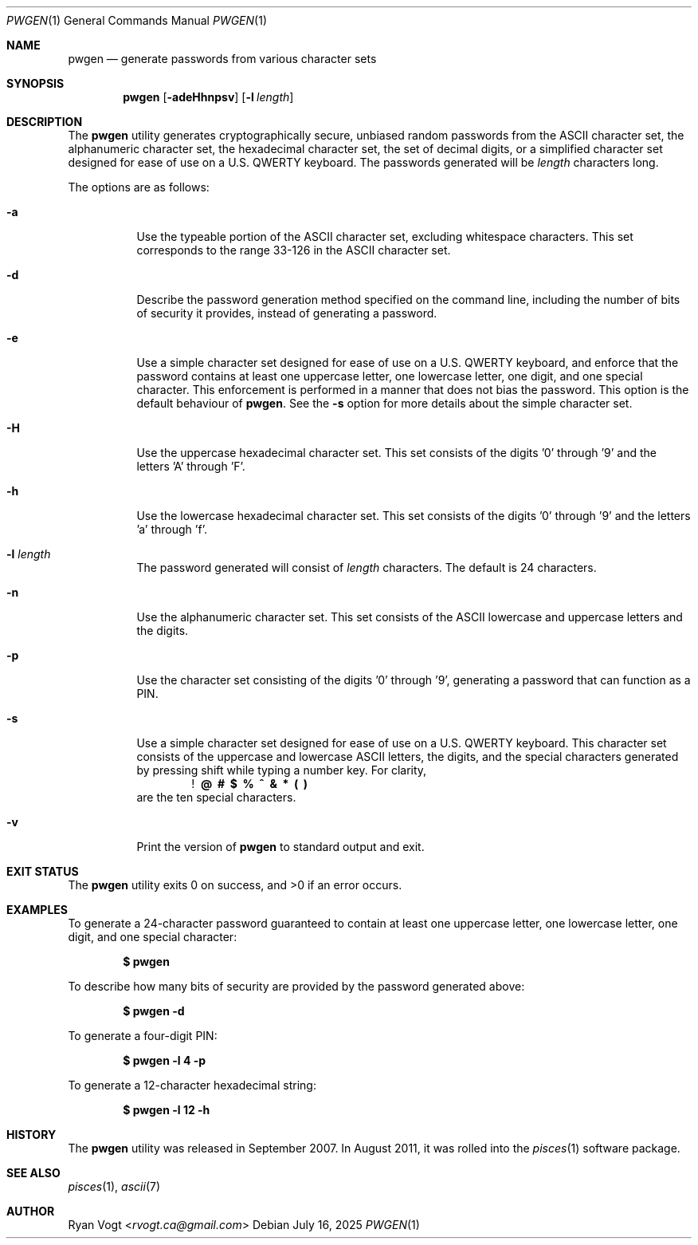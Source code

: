 .\" Copyright (c) 2008-2025 Ryan Vogt <rvogt.ca@gmail.com>
.\"
.\" Permission to use, copy, modify, and/or distribute this software for any
.\" purpose with or without fee is hereby granted, provided that the above
.\" copyright notice and this permission notice appear in all copies.
.\"
.\" THE SOFTWARE IS PROVIDED "AS IS" AND THE AUTHOR DISCLAIMS ALL WARRANTIES
.\" WITH REGARD TO THIS SOFTWARE INCLUDING ALL IMPLIED WARRANTIES OF
.\" MERCHANTABILITY AND FITNESS. IN NO EVENT SHALL THE AUTHOR BE LIABLE FOR
.\" ANY SPECIAL, DIRECT, INDIRECT, OR CONSEQUENTIAL DAMAGES OR ANY DAMAGES
.\" WHATSOEVER RESULTING FROM LOSS OF USE, DATA OR PROFITS, WHETHER IN AN
.\" ACTION OF CONTRACT, NEGLIGENCE OR OTHER TORTIOUS ACTION, ARISING OUT OF
.\" OR IN CONNECTION WITH THE USE OR PERFORMANCE OF THIS SOFTWARE.
.\"
.Dd July 16, 2025
.Dt PWGEN 1
.Os
.Sh NAME
.Nm pwgen
.Nd generate passwords from various character sets
.Sh SYNOPSIS
.Nm pwgen
.Op Fl adeHhnpsv
.Op Fl l Ar length
.Sh DESCRIPTION
The
.Nm
utility generates cryptographically secure, unbiased random passwords from the
ASCII character set, the alphanumeric character set, the hexadecimal character
set, the set of decimal digits, or a simplified character set designed for
ease of use on a U.S. QWERTY keyboard. The passwords generated will be
.Ar length
characters long.
.Pp
The options are as follows:
.Bl -tag -width Ds
.It Fl a
Use the typeable portion of the ASCII character set, excluding whitespace
characters. This set corresponds to the range 33-126 in the ASCII character
set.
.It Fl d
Describe the password generation method specified on the command line,
including the number of bits of security it provides, instead of generating a
password.
.It Fl e
Use a simple character set designed for ease of use on a U.S. QWERTY keyboard,
and enforce that the password contains at least one uppercase letter, one
lowercase letter, one digit, and one special character. This enforcement is
performed in a manner that does not bias the password. This option is the
default behaviour of
.Nm .
See the
.Fl s
option for more details about the simple character set.
.It Fl H
Use the uppercase hexadecimal character set. This set consists of the
digits '0' through '9' and the letters 'A' through 'F'.
.It Fl h
Use the lowercase hexadecimal character set. This set consists of the
digits '0' through '9' and the letters 'a' through 'f'.
.It Fl l Ar length
The password generated will consist of
.Ar length
characters. The default is 24 characters.
.It Fl n
Use the alphanumeric character set. This set consists of the ASCII lowercase
and uppercase letters and the digits.
.It Fl p
Use the character set consisting of the digits '0' through '9', generating a
password that can function as a PIN.
.It Fl s
Use a simple character set designed for ease of use on a U.S. QWERTY keyboard.
This character set consists of the uppercase and lowercase ASCII letters, the
digits, and the special characters generated by pressing shift while typing a
number key. For clarity,
.Dl ! \ @ \ # \ $ \ % \ ^ \ & \ * \ ( \ )
are the ten special characters.
.It Fl v
Print the version of
.Nm
to standard output and exit.
.Sh EXIT STATUS
.Ex -std
.Sh EXAMPLES
To generate a 24-character password guaranteed to contain at least one
uppercase letter, one lowercase letter, one digit, and one special character:
.Pp
.Dl $ pwgen
.Pp
To describe how many bits of security are provided by the password generated
above:
.Pp
.Dl $ pwgen -d
.Pp
To generate a four-digit PIN:
.Pp
.Dl $ pwgen -l 4 -p
.Pp
To generate a 12-character hexadecimal string:
.Pp
.Dl $ pwgen -l 12 -h
.Pp
.Sh HISTORY
The
.Nm
utility was released in September 2007. In August 2011, it was rolled into the
.Xr pisces 1
software package.
.Sh SEE ALSO
.Xr pisces 1 ,
.Xr ascii 7
.Sh AUTHOR
.An Ryan Vogt Aq Mt rvogt.ca@gmail.com
